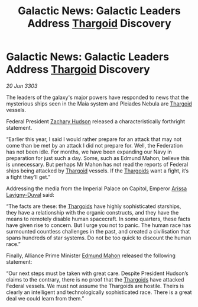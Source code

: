 :PROPERTIES:
:ID:       2a9c4950-4999-4dcd-8957-354c9fe043bb
:END:
#+title: Galactic News: Galactic Leaders Address [[id:09343513-2893-458e-a689-5865fdc32e0a][Thargoid]] Discovery
#+filetags: :Federation:3303:galnet:

* Galactic News: Galactic Leaders Address [[id:09343513-2893-458e-a689-5865fdc32e0a][Thargoid]] Discovery

/20 Jun 3303/

The leaders of the galaxy's major powers have responded to news that the mysterious ships seen in the Maia system and Pleiades Nebula are [[id:09343513-2893-458e-a689-5865fdc32e0a][Thargoid]] vessels. 

Federal President [[id:02322be1-fc02-4d8b-acf6-9a9681e3fb15][Zachary Hudson]] released a characteristically forthright statement. 

“Earlier this year, I said I would rather prepare for an attack that may not come than be met by an attack I did not prepare for. Well, the Federation has not been idle. For months, we have been expanding our Navy in preparation for just such a day. Some, such as Edmund Mahon, believe this is unnecessary. But perhaps Mr Mahon has not read the reports of Federal ships being attacked by [[id:09343513-2893-458e-a689-5865fdc32e0a][Thargoid]] vessels. If the [[id:09343513-2893-458e-a689-5865fdc32e0a][Thargoids]] want a fight, it’s a fight they’ll get.” 

Addressing the media from the Imperial Palace on Capitol, Emperor [[id:34f3cfdd-0536-40a9-8732-13bf3a5e4a70][Arissa Lavigny-Duval]] said: 

“The facts are these: the [[id:09343513-2893-458e-a689-5865fdc32e0a][Thargoids]] have highly sophisticated starships, they have a relationship with the organic constructs, and they have the means to remotely disable human spacecraft. In some quarters, these facts have given rise to concern. But I urge you not to panic. The human race has surmounted countless challenges in the past, and created a civilisation that spans hundreds of star systems. Do not be too quick to discount the human race.” 

Finally, Alliance Prime Minister [[id:da80c263-3c2d-43dd-ab3f-1fbf40490f74][Edmund Mahon]] released the following statement: 

“Our next steps must be taken with great care. Despite President Hudson’s claims to the contrary, there is no proof that the [[id:09343513-2893-458e-a689-5865fdc32e0a][Thargoids]] have attacked Federal vessels. We must not assume the Thargoids are hostile. Theirs is clearly an intelligent and technologically sophisticated race. There is a great deal we could learn from them.”
